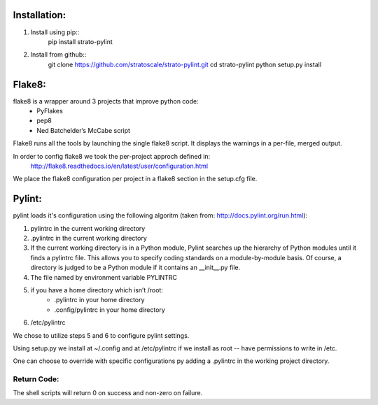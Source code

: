 Installation:
=============
1. Install using pip::
    pip install strato-pylint

2. Install from github::
    git clone https://github.com/stratoscale/strato-pylint.git
    cd strato-pylint
    python setup.py install

Flake8:
=======

flake8 is a wrapper around 3 projects that improve python code:
    * PyFlakes
    * pep8
    * Ned Batchelder’s McCabe script

Flake8 runs all the tools by launching the single flake8 script. It displays the warnings in a per-file, merged output.

In order to config flake8 we took the per-project approch defined in:
    http://flake8.readthedocs.io/en/latest/user/configuration.html

We place the flake8 configuration per project in a flake8 section in the setup.cfg file.


Pylint:
=======


pylint loads it's configuration using the following algoritm (taken from: http://docs.pylint.org/run.html):

1. pylintrc in the current working directory
2. .pylintrc in the current working directory
3. If the current working directory is in a Python module, Pylint searches up the hierarchy of Python modules until it finds a pylintrc file. This allows you to specify coding standards on a module-by-module basis. Of course, a directory is judged to be a Python module if it contains an __init__.py file.
4. The file named by environment variable PYLINTRC
5. if you have a home directory which isn’t /root:
    * .pylintrc in your home directory
    * .config/pylintrc in your home directory
6. /etc/pylintrc

We chose to utilize steps 5 and 6 to configure pylint settings.

Using setup.py we install at ~/.config and at /etc/pylintrc if we install as root -- have permissions to write in /etc.

One can choose to override with specific configurations py adding a .pylintrc in the working project directory.


Return Code:
------------
The shell scripts will return 0 on success and non-zero on failure.
